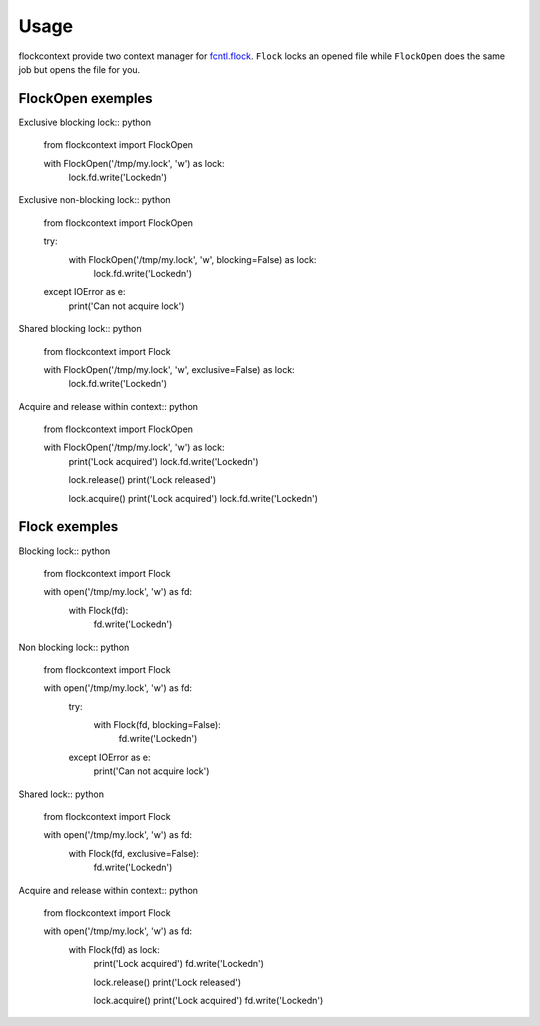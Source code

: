 =====
Usage
=====

flockcontext provide two context manager for `fcntl.flock`_.
``Flock`` locks an opened file while ``FlockOpen`` does the same job but opens
the file for you.

.. _`fcntl.flock`: https://docs.python.org/library/fcntl.html#fcntl.flock

FlockOpen exemples
------------------

Exclusive blocking lock:: python

    from flockcontext import FlockOpen

    with FlockOpen('/tmp/my.lock', 'w') as lock:
        lock.fd.write('Locked\n')

Exclusive non-blocking lock:: python

    from flockcontext import FlockOpen

    try:
        with FlockOpen('/tmp/my.lock', 'w', blocking=False) as lock:
            lock.fd.write('Locked\n')
    except IOError as e:
        print('Can not acquire lock')

Shared blocking lock:: python

    from flockcontext import Flock

    with FlockOpen('/tmp/my.lock', 'w', exclusive=False) as lock:
        lock.fd.write('Locked\n')

Acquire and release within context:: python

    from flockcontext import FlockOpen

    with FlockOpen('/tmp/my.lock', 'w') as lock:
        print('Lock acquired')
        lock.fd.write('Locked\n')

        lock.release()
        print('Lock released')

        lock.acquire()
        print('Lock acquired')
        lock.fd.write('Locked\n')

Flock exemples
--------------

Blocking lock:: python

    from flockcontext import Flock

    with open('/tmp/my.lock', 'w') as fd:
        with Flock(fd):
            fd.write('Locked\n')

Non blocking lock:: python

    from flockcontext import Flock

    with open('/tmp/my.lock', 'w') as fd:
        try:
            with Flock(fd, blocking=False):
                fd.write('Locked\n')
        except IOError as e:
            print('Can not acquire lock')

Shared lock:: python

    from flockcontext import Flock

    with open('/tmp/my.lock', 'w') as fd:
        with Flock(fd, exclusive=False):
            fd.write('Locked\n')

Acquire and release within context:: python

    from flockcontext import Flock

    with open('/tmp/my.lock', 'w') as fd:
        with Flock(fd) as lock:
            print('Lock acquired')
            fd.write('Locked\n')

            lock.release()
            print('Lock released')

            lock.acquire()
            print('Lock acquired')
            fd.write('Locked\n')
